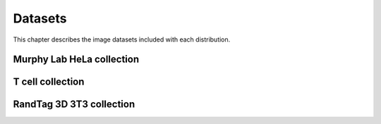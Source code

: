 Datasets
--------
This chapter describes the image datasets included with each distribution.

Murphy Lab HeLa collection
**************************

T cell collection
*****************

RandTag 3D 3T3 collection
*************************
